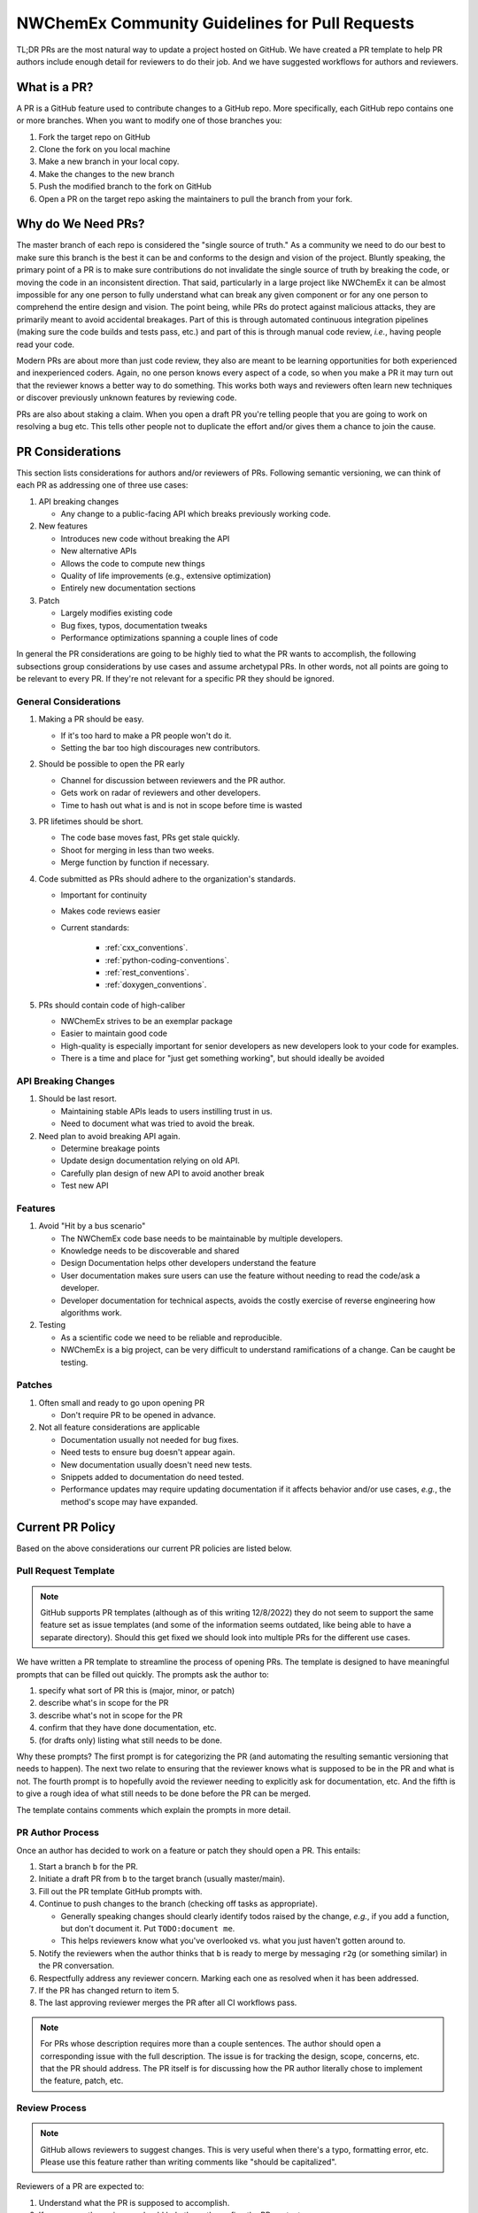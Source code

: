 .. Copyright 2022 NWChemEx-Project
..
.. Licensed under the Apache License, Version 2.0 (the "License");
.. you may not use this file except in compliance with the License.
.. You may obtain a copy of the License at
..
.. http://www.apache.org/licenses/LICENSE-2.0
..
.. Unless required by applicable law or agreed to in writing, software
.. distributed under the License is distributed on an "AS IS" BASIS,
.. WITHOUT WARRANTIES OR CONDITIONS OF ANY KIND, either express or implied.
.. See the License for the specific language governing permissions and
.. limitations under the License.

.. _prs_and_nwx:

###############################################
NWChemEx Community Guidelines for Pull Requests
###############################################

TL;DR PRs are the most natural way to update a project hosted on GitHub. We
have created a PR template to help PR authors include enough detail for
reviewers to do their job. And we have suggested workflows for authors and
reviewers.

*************
What is a PR?
*************

A PR is a GitHub feature used to contribute changes to a GitHub repo. More
specifically, each GitHub repo contains one or more branches. When you
want to modify one of those branches you:

#. Fork the target repo on GitHub
#. Clone the fork on you local machine
#. Make a new branch in your local copy.
#. Make the changes to the new branch
#. Push the modified branch to the fork on GitHub
#. Open a PR on the target repo asking the maintainers to pull the branch from
   your fork.

*******************
Why do We Need PRs?
*******************

The master branch of each repo is considered the "single source of truth." As
a community we need to do our best to make sure this branch is the best it can
be and conforms to the design and vision of the project. Bluntly speaking, the
primary point of a PR is to make sure contributions do not invalidate the single
source of truth by breaking the code, or moving the code in an inconsistent
direction. That said, particularly in a large project like NWChemEx it can be
almost impossible for any one person to fully understand what can break any
given component or for any one person to comprehend the entire design and
vision. The point being, while PRs do protect against malicious attacks, they
are primarily meant to avoid accidental breakages. Part of this is through
automated continuous integration pipelines (making sure the code builds and
tests pass, etc.) and part of this is through manual code review, *i.e.*,
having people read your code.

Modern PRs are about more than just code review, they also are meant to be
learning opportunities for both experienced and inexperienced coders. Again,
no one person knows every aspect of a code, so when you make a PR it may turn
out that the reviewer knows a better way to do something. This works both ways
and reviewers often learn new techniques or discover previously unknown
features by reviewing code.

PRs are also about staking a claim. When you open a draft PR you're telling
people that you are going to work on resolving a bug etc. This tells other
people not to duplicate the effort and/or gives them a chance to join the
cause.


*****************
PR Considerations
*****************

This section lists considerations for authors and/or reviewers of PRs.
Following semantic versioning, we can think of each PR as addressing one of
three use cases:

#. API breaking changes

   - Any change to a public-facing API which breaks previously working code.

#. New features

   - Introduces new code without breaking the API
   - New alternative APIs
   - Allows the code to compute new things
   - Quality of life improvements (e.g., extensive optimization)
   - Entirely new documentation sections

#. Patch

   - Largely modifies existing code
   - Bug fixes, typos, documentation tweaks
   - Performance optimizations spanning a couple lines of code

In general the PR considerations are going to be highly tied to what the PR
wants to accomplish, the following subsections group considerations by use cases
and assume archetypal PRs. In other words, not all points are going to be
relevant to every PR. If they're not relevant for a specific PR they should be
ignored.

General Considerations
======================

#. Making a PR should be easy.

   - If it's too hard to make a PR people won't do it.
   - Setting the bar too high discourages new contributors.

#. Should be possible to open the PR early

   - Channel for discussion between reviewers and the PR author.
   - Gets work on radar of reviewers and other developers.
   - Time to hash out what is and is not in scope before time is wasted

#. PR lifetimes should be short.

   - The code base moves fast, PRs get stale quickly.
   - Shoot for merging in less than two weeks.
   - Merge function by function if necessary.

#. Code submitted as PRs should adhere to the organization's standards.

   - Important for continuity
   - Makes code reviews easier
   - Current standards:

      - :ref:`cxx_conventions`.
      - :ref:`python-coding-conventions`.
      - :ref:`rest_conventions`.
      - :ref:`doxygen_conventions`.

#. PRs should contain code of high-caliber

   - NWChemEx strives to be an exemplar package
   - Easier to maintain good code
   - High-quality is especially important for senior developers as new
     developers look to your code for examples.
   - There is a time and place for "just get something working", but should
     ideally be avoided

API Breaking Changes
====================

#. Should be last resort.

   - Maintaining stable APIs leads to users instilling trust in us.
   - Need to document what was tried to avoid the break.

#. Need plan to avoid breaking API again.

   - Determine breakage points
   - Update design documentation relying on old API.
   - Carefully plan design of new API to avoid another break
   - Test new API

Features
========

#. Avoid "Hit by a bus scenario"

   - The NWChemEx code base needs to be maintainable by multiple developers.
   - Knowledge needs to be discoverable and shared
   - Design Documentation helps other developers understand the feature
   - User documentation makes sure users can use the feature without needing to
     read the code/ask a developer.
   - Developer documentation for technical aspects, avoids the costly exercise
     of reverse engineering how algorithms work.

#. Testing

   - As a scientific code we need to be reliable and reproducible.
   - NWChemEx is a big project, can be very difficult to understand
     ramifications of a change. Can be caught be testing.


Patches
=======

#. Often small and ready to go upon opening PR

   - Don't require PR to be opened in advance.

#. Not all feature considerations are applicable

   - Documentation usually not needed for bug fixes.
   - Need tests to ensure bug doesn't appear again.
   - New documentation usually doesn't need new tests.
   - Snippets added to documentation do need tested.
   - Performance updates may require updating documentation if it affects
     behavior and/or use cases, *e.g.*, the method's scope may have expanded.


*****************
Current PR Policy
*****************

Based on the above considerations our current PR policies are listed below.

Pull Request Template
=====================

.. note::

   GitHub supports PR templates (although as of this writing 12/8/2022) they do
   not seem to support the same feature set as issue templates (and some of the
   information seems outdated, like being able to have a separate directory).
   Should this get fixed we should look into multiple PRs for the different use
   cases.

We have written a PR template to streamline the process of opening PRs. The
template is designed to have meaningful prompts that can be filled out quickly.
The prompts ask the author to:

#. specify what sort of PR this is (major, minor, or patch)
#. describe what's in scope for the PR
#. describe what's not in scope for the PR
#. confirm that they have done documentation, etc.
#. (for drafts only) listing what still needs to be done.

Why these prompts? The first prompt is for categorizing the PR (and
automating the resulting semantic versioning that needs to happen). The next
two relate to ensuring that the reviewer knows what is supposed to be in the PR
and what is not. The fourth prompt is to hopefully avoid the reviewer needing
to explicitly ask for documentation, etc. And the fifth is to give a rough
idea of what still needs to be done before the PR can be merged.

The template contains comments which explain the prompts in more detail.

PR Author Process
=================

Once an author has decided to work on a feature or patch they should open a PR.
This entails:

#. Start a branch ``b`` for the PR.
#. Initiate a draft PR from ``b`` to the target branch (usually master/main).
#. Fill out the PR template GitHub prompts with.
#. Continue to push changes to the branch (checking off tasks as appropriate).

   - Generally speaking changes should clearly identify todos raised by the
     change, *e.g.*, if you add a function, but don't document it. Put
     ``TODO:document me``.
   - This helps reviewers know what you've overlooked vs. what you just haven't
     gotten around to.

#. Notify the reviewers when the author thinks that ``b`` is ready to merge
   by messaging ``r2g`` (or something similar) in the PR conversation.
#. Respectfully address any reviewer concern. Marking each one as resolved when
   it has been addressed.
#. If the PR has changed return to item 5.
#. The last approving reviewer merges the PR after all CI workflows pass.

.. note::

   For PRs whose description requires more than a couple sentences. The author
   should open a corresponding issue with the full description. The issue is
   for tracking the design, scope, concerns, etc. that the PR should address.
   The PR itself is for discussing how the PR author literally chose to
   implement the feature, patch, etc.


Review Process
==============

.. note::

   GitHub allows reviewers to suggest changes. This is very useful when there's
   a typo, formatting error, etc. Please use this feature rather than
   writing comments like "should be capitalized".

Reviewers of a PR are expected to:

#. Understand what the PR is supposed to accomplish.
#. If necessary, the reviewers should help the author refine the PR contents.

   - Should the PR (and corresponding issue) be split into multiple issues/PRs?
   - Did the author miss any obvious concerns?

#. Keep an eye on the PR as it progresses. The frequency of "check-ins" should
   be inversely proportional to the author's familiarity with the process,
   *i.e.*, keep a closer eye on newer authors than seasoned veterans.
#. Comment on the code when issues are spotted.

   - Is the code using existing infrastructure to the extent possible?
   - Is the code accruing technical debt?
   - Is the formatting consistent? (Don't worry about formatting which CI will
     fix)

#. When the PR is marked as ready to go, complete a final pass through the code
   flagging any potential issues.
#. If issues arise work with the author to resolve them. Repeating the previous
   step as necessary.
#. If you are the last reviewer to approve a PR then merge it (assuming all
   CI workflows have passed).

Notes on PR Quality
===================

.. note::

   The contents of this section are written assuming a 1.0 has occurred. We
   admittedly have not lived up to the lofty standards of this section and
   part of getting to a 1.0 is making sure existing code meets or exceeds
   these standards.

.. note::

   Occasional contributors from outside the project are not the target of this
   section. This section is targeting developers who are part of the team.

The checklist on the PR template is admittedly asking a lot of the author.
NWChemEx is designed to be a modular code. The vast majority of electronic
structure development occurs in modules. Each of these modules are disjoint,
and can be separately hosted. In turn, you can (and should) go through the
"just get something working" phase outside of the NWChemEx repositories.

By making a PR which will add a module into an NWX repository you are saying the
module is ready for users. This does not necessarily mean that it is as
performant as it is going to get, or that the module is fully featured. It
simply means that the contents of the module have been vetted for correctness
and the module has been found potentially useful. Once the module is merged it
becomes available to users, and since taking it back would break any code that
uses the module, we as a project are obligated to support that module or break
an API. The point being, we expect the module to be fully documented, tested, and
to adhere to the organization's standards so that we can begin stewardship of
the module.

For PRs addressing infrastructure the requirements are a bit different.
Since infrastructure exists outside modules, it can't really be staged until
it is ready. For infrastructure we will allow some technical debt, as long as
the developer is willing to repay that technical debt, and makes a plan for
repaying it. In practice what this means is, say you really need a new type of
cache to complete a run. We'll let you merge that cache, say without
documentation, as long as you open an issue tracking that documentation is
still needed. Developers are expected to repay technical debt on a relatively
timely basis. That said, since the infrastructure is going into the main
repository, it needs to still be vetted. This means it can not still be in the
design phase, nor can it be untested.


*********************
Future Considerations
*********************

As of 12/8/2022, GitHub is overhauling the issue templates and adding issue
forms. We anticipate that PR templates will get the same treatment. If this
happens, we should revisit the template and try to make it mesh better with
CI. For example:

- Automate tagging for versioning.
- Having content of the template update/change based on user feedback.
- Auto-assigning reviewers.
- Not marking a PR as ready to go until all items have been addressed (I'm
  thinking the author needs to confirm they've added documentation etc. before
  the PR can be made ready to go).
- Ideally we should automate as much of the required checklist as possible.
